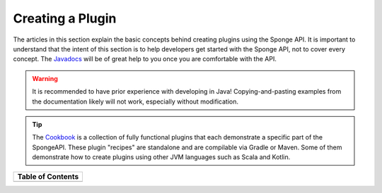 =================
Creating a Plugin
=================

The articles in this section explain the basic concepts behind creating plugins using the Sponge API. It is important
to understand that the intent of this section is to help developers get started with the Sponge API, not to cover
every concept. The `Javadocs <https://jd.spongepowered.org/>`__ will be of great help to you once you are
comfortable with the API.

.. warning::

    It is recommended to have prior experience with developing in Java! Copying-and-pasting examples from the
    documentation likely will not work, especially without modification.

.. tip::

    The `Cookbook <https://github.com/SpongePowered/Cookbook>`__ is a collection of fully functional plugins that each
    demonstrate a specific part of the SpongeAPI. These plugin "recipes" are standalone and are compilable via Gradle
    or Maven. Some of them demonstrate how to create plugins using other JVM languages such as Scala and Kotlin.

+------------------------+--+------------------------+
| Table of Contents                                  |
+========================+==+========================+
|.. toctree::            |  |.. toctree::            |
|    :maxdepth: 2        |  |    :maxdepth: 2        |
|    :titlesonly:        |  |    :titlesonly:        |
|                        |  |                        |
|    workspace/index     |  |    data/index          |
|    practices           |  |    blocks/index        |
|    templates           |  |    entities/index      |
|    main-class          |  |    items               |
|    lifecycle           |  |    injection           |
|    logging             |  |    scheduler           |
|    text/index          |  |    database            |
|    commands/index      |  |    permissions         |
|    events              |  |    services            |
|    configuration/index |  |    manager             |
|                        |  |    debugging           |
|                        |  |    message-sinks       |
|                        |  |    tutorials           |
+------------------------+--+------------------------+
